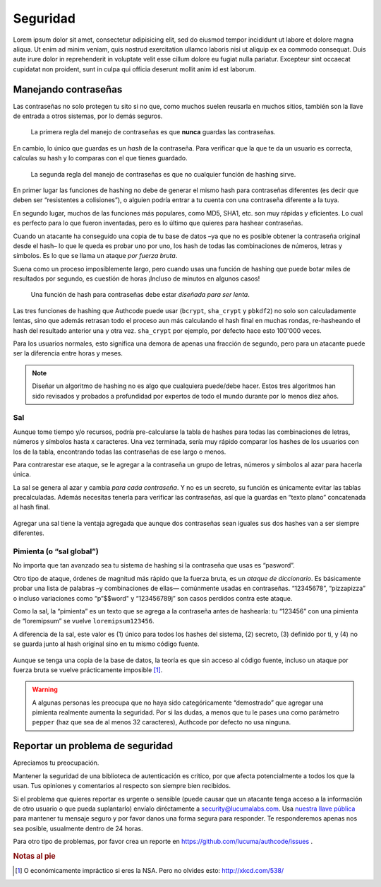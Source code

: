 .. _security:

============================
Seguridad
============================

Lorem ipsum dolor sit amet, consectetur adipisicing elit, sed do eiusmod
tempor incididunt ut labore et dolore magna aliqua. Ut enim ad minim veniam,
quis nostrud exercitation ullamco laboris nisi ut aliquip ex ea commodo
consequat. Duis aute irure dolor in reprehenderit in voluptate velit esse
cillum dolore eu fugiat nulla pariatur. Excepteur sint occaecat cupidatat non
proident, sunt in culpa qui officia deserunt mollit anim id est laborum.


.. _about_passwords:

Manejando contraseñas
=============================================

Las contraseñas no solo protegen tu sito si no que, como muchos suelen reusarla en muchos sitios, también son la llave de entrada a otros sistemas, por lo demás seguros.

.. pull-quote::

    La primera regla del manejo de contraseñas es que **nunca** guardas las contraseñas.

En cambio, lo único que guardas es un *hash* de la contraseña. Para verificar que la que te da un usuario es correcta, calculas su hash y lo comparas con el que tienes guardado.

.. pull-quote::

    La segunda regla del manejo de contraseñas es que no cualquier función de hashing sirve.

En primer lugar las funciones de hashing no debe de generar el mismo hash para contraseñas diferentes (es decir que deben ser “resistentes a colisiones”), o alguien podría entrar a tu cuenta con una contraseña diferente a la tuya.

En segundo lugar, muchos de las funciones más populares, como MD5, SHA1, etc. son muy rápidas y eficientes. Lo cual es perfecto para lo que fueron inventadas, pero es lo último que quieres para hashear contraseñas.

Cuando un atacante ha conseguido una copia de tu base de datos –ya que no es posible obtener la contraseña original desde el hash– lo que le queda  es probar uno por uno, los hash de todas las combinaciones de números, letras y símbolos. Es lo que se llama un ataque *por fuerza bruta*.

Suena como un proceso imposíblemente largo, pero cuando usas una función de hashing que puede botar miles de resultados por segundo, es cuestión de horas ¡Incluso de minutos en algunos casos!

.. pull-quote::

    Una función de hash para contraseñas debe estar *diseñada para ser lenta*.

Las tres funciones de hashing que Authcode puede usar (``bcrypt``, ``sha_crypt`` y ``pbkdf2``) no solo son calculadamente lentas, sino que además retrasan todo el proceso aun más calculando el hash final en muchas rondas, re-hasheando el hash del resultado anterior una y otra vez. ``sha_crypt`` por ejemplo, por defecto hace esto 100'000 veces.

Para los usuarios normales, esto significa una demora de apenas una fracción de segundo, pero para un atacante puede ser la diferencia entre horas y meses.

.. note::

    Diseñar un algoritmo de hashing no es algo que cualquiera puede/debe hacer. Estos tres algoritmos han sido revisados y probados a profundidad por expertos de todo el mundo durante por lo menos diez años.


Sal
---------------------------------------------

Aunque tome tiempo y/o recursos, podría pre-calcularse la tabla de hashes para todas las combinaciones de letras, números y símbolos hasta x caracteres. Una vez terminada, sería muy rápido comparar los hashes de los usuarios con los de la tabla, encontrando todas las contraseñas de ese largo o menos.

Para contrarestar ese ataque, se le agregar a la contraseña un grupo de letras, números y símbolos al azar para hacerla única.

La sal se genera al azar y cambia *para cada contraseña*. Y no es un secreto, su función es únicamente evitar las tablas precalculadas. Además necesitas tenerla para verificar las contraseñas, así que la guardas en “texto plano” concatenada al hash final.

.. figure:: _static/salt.png
   :align: center

Agregar una sal tiene la ventaja agregada que aunque dos contraseñas sean iguales sus dos hashes van a ser siempre diferentes.


Pimienta (o “sal global”)
---------------------------------------------

No importa que tan avanzado sea tu sistema de hashing si la contraseña que usas es “pasword”.

Otro tipo de ataque, órdenes de magnitud más rápido que la fuerza bruta, es un *ataque de diccionario*. Es básicamente probar una lista de palabras –y combinaciones de ellas— comúnmente usadas en contraseñas. “12345678”, “pizzapizza” o incluso variaciones como “p”$$word" y “123456789j” son casos perdidos contra este ataque.

Como la sal, la “pimienta” es un texto que se agrega a la contraseña antes de hashearla: tu “123456” con una pimienta de “loremipsum” se vuelve ``loremipsum123456``.

A diferencia de la sal, este valor es (1) único para todos los hashes del sistema, (2) secreto, (3) definido por ti, y (4) no se guarda junto al hash original sino en tu mismo código fuente.

.. figure:: _static/pepper.png
   :align: center

Aunque se tenga una copia de la base de datos, la teoría es que sin acceso al código fuente, incluso un ataque por fuerza bruta se vuelve prácticamente imposible [#]_.


.. warning::

    A algunas personas les preocupa que no haya sido categóricamente “demostrado” que agregar una pimienta realmente aumenta la seguridad. Por si las dudas, a menos que tu le pases una como parámetro ``pepper`` (haz que sea de al menos 32 caracteres), Authcode por defecto no usa ninguna.


.. _security_response:

Reportar un problema de seguridad
=============================================

.. container:: lead

    Apreciamos tu preocupación.

Mantener la seguridad de una biblioteca de autenticación es crítico, por que afecta potencialmente a todos los que la usan. Tus opiniones y comentarios al respecto son siempre bien recibidos.

Si el problema que quieres reportar es urgente o sensible (puede causar que un atacante tenga acceso a la información de otro usuario o que pueda suplantarlo) envíalo diréctamente a security@lucumalabs.com. Usa `nuestra llave pública <http://lucumalabs.com/lucuma-security.pub>`_ para mantener tu mensaje seguro y por favor danos una forma segura para responder. Te responderemos apenas nos sea posible, usualmente dentro de 24 horas.

Para otro tipo de problemas, por favor crea un reporte en https://github.com/lucuma/authcode/issues .



.. rubric:: Notas al pie

.. [#] O económicamente impráctico si eres la NSA. Pero no olvides esto: http://xkcd.com/538/

